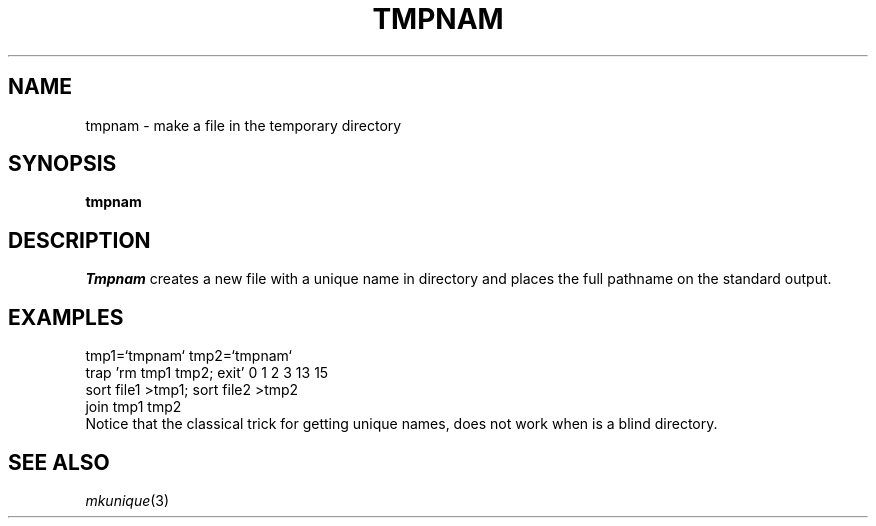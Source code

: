 .TH TMPNAM 1
.SH NAME
tmpnam \- make a file in the temporary directory
.SH SYNOPSIS
.B tmpnam
.SH DESCRIPTION
.I Tmpnam
creates a new file with a unique name in directory
.F /tmp
and places the full pathname on the standard output.
.SH EXAMPLES
.EX
tmp1=`tmpnam` tmp2=`tmpnam`
trap 'rm tmp1 tmp2; exit' 0 1 2 3 13 15
sort file1 >tmp1; sort file2 >tmp2
join tmp1 tmp2
.EE
Notice that the classical trick for getting unique names,
.LR "sort file1 >/tmp/$$a; sort file2 >/tmp/$$b" ,
does not work when
.F /tmp
is a blind directory.
.SH SEE ALSO
.IR mkunique (3)
